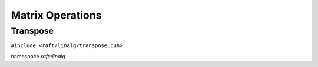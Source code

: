 Matrix Operations
=================

.. role:: py(code)
   :language: c++
   :class: highlight

Transpose
---------

``#include <raft/linalg/transpose.cuh>``

namespace *raft::linalg*

.. doxygengroup:: transpose
    :project: RAFT
    :members:
    :content-only:


